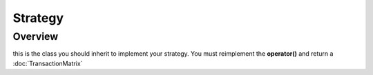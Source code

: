 Strategy
********

Overview
--------

this is the class you should inherit to implement your strategy. You must reimplement the **operator()** and return a :doc:`TransactionMatrix`


  
